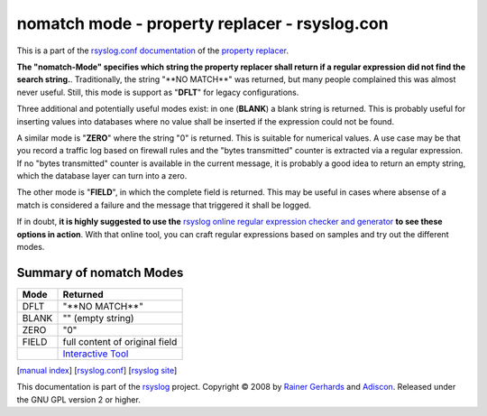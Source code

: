 nomatch mode - property replacer - rsyslog.con
==============================================

This is a part of the `rsyslog.conf documentation <rsyslog_conf.html>`_
of the `property replacer <property_replacer.html>`_.

**The "nomatch-Mode" specifies which string the property replacer shall
return if a regular expression did not find the search string.**.
Traditionally, the string "\*\*NO MATCH\*\*" was returned, but many
people complained this was almost never useful. Still, this mode is
support as "**DFLT**\ " for legacy configurations.

Three additional and potentially useful modes exist: in one (**BLANK**)
a blank string is returned. This is probably useful for inserting values
into databases where no value shall be inserted if the expression could
not be found.

A similar mode is "**ZERO**\ " where the string "0" is returned. This is
suitable for numerical values. A use case may be that you record a
traffic log based on firewall rules and the "bytes transmitted" counter
is extracted via a regular expression. If no "bytes transmitted" counter
is available in the current message, it is probably a good idea to
return an empty string, which the database layer can turn into a zero.

The other mode is "**FIELD**\ ", in which the complete field is
returned. This may be useful in cases where absense of a match is
considered a failure and the message that triggered it shall be logged.

If in doubt, **it is highly suggested to use the** `rsyslog online regular
expression checker and generator <http://www.rsyslog.com/tool-regex>`_
**to see these options in action**. With that online tool, you can craft
regular expressions based on samples and try out the different modes.

Summary of nomatch Modes
------------------------

+------------+-----------------------------------------------------------+
| **Mode**   | **Returned**                                              |
+------------+-----------------------------------------------------------+
| DFLT       | "\*\*NO MATCH\*\*"                                        |
+------------+-----------------------------------------------------------+
| BLANK      | "" (empty string)                                         |
+------------+-----------------------------------------------------------+
| ZERO       | "0"                                                       |
+------------+-----------------------------------------------------------+
| FIELD      | full content of original field                            |
+------------+-----------------------------------------------------------+
|            | `Interactive Tool <http://www.rsyslog.com/tool-regex>`_   |
+------------+-----------------------------------------------------------+

[`manual index <manual.html>`_\ ]
[`rsyslog.conf <rsyslog_conf.html>`_\ ] [`rsyslog
site <http://www.rsyslog.com/>`_\ ]

This documentation is part of the `rsyslog <http://www.rsyslog.com/>`_
project.
Copyright © 2008 by `Rainer Gerhards <http://www.gerhards.net/rainer>`_
and `Adiscon <http://www.adiscon.com/>`_. Released under the GNU GPL
version 2 or higher.
